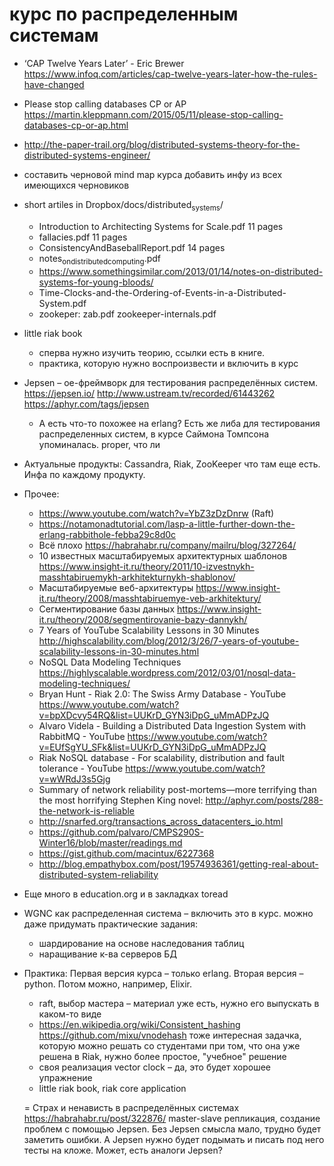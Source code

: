 * курс по распределенным системам

- ‘CAP Twelve Years Later’ - Eric Brewer
  https://www.infoq.com/articles/cap-twelve-years-later-how-the-rules-have-changed

- Please stop calling databases CP or AP
  https://martin.kleppmann.com/2015/05/11/please-stop-calling-databases-cp-or-ap.html

- http://the-paper-trail.org/blog/distributed-systems-theory-for-the-distributed-systems-engineer/

- составить черновой mind map курса
  добавить инфу из всех имеющихся черновиков

- short artiles in Dropbox/docs/distributed_systems/
  - Introduction to Architecting Systems for Scale.pdf 11 pages
  - fallacies.pdf 11 pages
  - ConsistencyAndBaseballReport.pdf 14 pages
  - notes_on_distributed_computing.pdf
  - https://www.somethingsimilar.com/2013/01/14/notes-on-distributed-systems-for-young-bloods/
  - Time-Clocks-and-the-Ordering-of-Events-in-a-Distributed-System.pdf
  - zookeper: zab.pdf zookeeper-internals.pdf

- little riak book
  - сперва нужно изучить теорию, ссылки есть в книге.
  - практика, которую нужно воспроизвести и включить в курс

- Jepsen – ое-фреймворк для тестирования распределённых систем.
  https://jepsen.io/
  http://www.ustream.tv/recorded/61443262
  https://aphyr.com/tags/jepsen
  - А есть что-то похожее на erlang?
    Есть же либа для тестирования распределенных систем, в курсе Саймона Томпсона упоминалась.
    proper, что ли

- Актуальные продукты: Cassandra, Riak, ZooKeeper
  что там еще есть.
  Инфа по каждому продукту.

- Прочее:
  - https://www.youtube.com/watch?v=YbZ3zDzDnrw (Raft)
  - https://notamonadtutorial.com/lasp-a-little-further-down-the-erlang-rabbithole-febba29c8d0c
  - Всё плохо
    https://habrahabr.ru/company/mailru/blog/327264/
  - 10 известных масштабируемых архитектурных шаблонов
    https://www.insight-it.ru/theory/2011/10-izvestnykh-masshtabiruemykh-arkhitekturnykh-shablonov/
  - Масштабируемые веб-архитектуры
    https://www.insight-it.ru/theory/2008/masshtabiruemye-veb-arkhitektury/
  - Сегментирование базы данных
    https://www.insight-it.ru/theory/2008/segmentirovanie-bazy-dannykh/
  - 7 Years of YouTube Scalability Lessons in 30 Minutes
    http://highscalability.com/blog/2012/3/26/7-years-of-youtube-scalability-lessons-in-30-minutes.html
  - NoSQL Data Modeling Techniques
    https://highlyscalable.wordpress.com/2012/03/01/nosql-data-modeling-techniques/
  - Bryan Hunt - Riak 2.0: The Swiss Army Database - YouTube
    https://www.youtube.com/watch?v=bpXDcvy54RQ&list=UUKrD_GYN3iDpG_uMmADPzJQ
  - Alvaro Videla - Building a Distributed Data Ingestion System with RabbitMQ - YouTube
    https://www.youtube.com/watch?v=EUfSgYU_SFk&list=UUKrD_GYN3iDpG_uMmADPzJQ
  - Riak NoSQL database - For scalability, distribution and fault tolerance - YouTube
    https://www.youtube.com/watch?v=wWRdJ3s5Gjg
  - Summary of network reliability post-mortems—more terrifying than the most horrifying Stephen King novel:
    http://aphyr.com/posts/288-the-network-is-reliable
  - http://snarfed.org/transactions_across_datacenters_io.html
  - https://github.com/palvaro/CMPS290S-Winter16/blob/master/readings.md
  - https://gist.github.com/macintux/6227368
  - http://blog.empathybox.com/post/19574936361/getting-real-about-distributed-system-reliability

- Еще много в education.org
  и в закладках toread

- WGNC как распределенная система -- включить это в курс.
  можно даже придумать практические задания:
  - шардирование на основе наследования таблиц
  - наращивание к-ва серверов БД

- Практика:
  Первая версия курса -- только erlang. Вторая версия -- python. Потом можно, например, Elixir.
  - raft, выбор мастера -- материал уже есть, нужно его выпускать в каком-то виде
  - https://en.wikipedia.org/wiki/Consistent_hashing
    https://github.com/mixu/vnodehash
    тоже интересная задачка, которую можно решать со студентами
    при том, что она уже решена в Riak, нужно более простое, "учебное" решение
  - своя реализация vector clock -- да, это будет хорошее упражнение
  - little riak book, riak core application
  = Страх и ненависть в распределённых системах https://habrahabr.ru/post/322876/
    master-slave репликация, создание проблем с помощью Jepsen.
    Без Jepsen смысла мало, трудно будет заметить ошибки.
    А Jepsen нужно будет подымать и писать под него тесты на кложе.
    Может, есть аналоги Jepsen?
